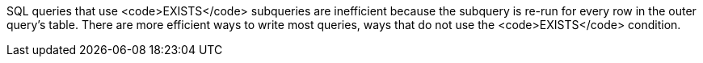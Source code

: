 SQL queries that use <code>EXISTS</code> subqueries are inefficient because the subquery is re-run for every row in the outer query's table. There are more efficient ways to write most queries, ways that do not use the <code>EXISTS</code> condition.
